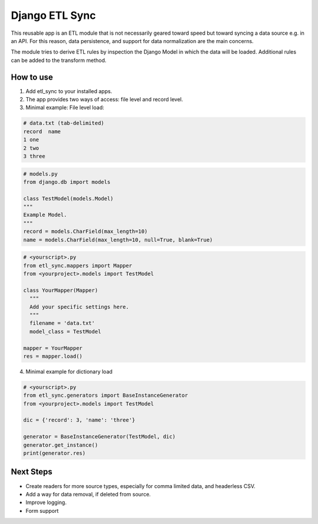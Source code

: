 ===============
Django ETL Sync
===============

This reusable app is an ETL module that is not necessarily geared toward speed but toward syncing 
a data source e.g. in an API. For this reason, data persistence, and support for data normalization 
are the main concerns. 

The module tries to derive ETL rules by inspection the Django Model in which the data will be loaded. 
Additional rules can be added to the transform method.

How to use
----------

1. Add etl_sync to your installed apps.

2. The app provides two ways of access: file level and record level.

3. Minimal example: File level load:


.. code-block:: text
  
  # data.txt (tab-delimited)
  record  name
  1 one
  2 two
  3 three


.. code-block:: python
  
  # models.py
  from django.db import models
  
  class TestModel(models.Model)
  """
  Example Model.
  """
  record = models.CharField(max_length=10)
  name = models.CharField(max_length=10, null=True, blank=True)
  
  
.. code-block:: python

  # <yourscript>.py
  from etl_sync.mappers import Mapper
  from <yourproject>.models import TestModel
  
  class YourMapper(Mapper)
    """
    Add your specific settings here.
    """
    filename = 'data.txt'
    model_class = TestModel
  
  mapper = YourMapper
  res = mapper.load()
  

4. Minimal example for dictionary load


.. code-block:: python

  # <yourscript>.py
  from etl_sync.generators import BaseInstanceGenerator
  from <yourproject>.models import TestModel
  
  dic = {'record': 3, 'name': 'three'}
  
  generator = BaseInstanceGenerator(TestModel, dic)
  generator.get_instance()
  print(generator.res)


Next Steps
----------

- Create readers for more source types, especially for comma limited data, and headerless CSV.
- Add a way for data removal, if deleted from source.
- Improve logging.
- Form support
